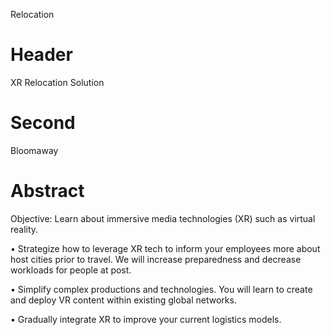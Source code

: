 Relocation
* Header

XR Relocation Solution 
 
* Second
Bloomaway

* Abstract


Objective:  Learn about immersive media technologies (XR) such as virtual reality.

• Strategize how to leverage XR tech to inform your employees more
about host cities prior to travel. We will increase preparedness
and decrease workloads for people at post.

• Simplify complex productions and technologies. You will
learn to create and deploy VR content within existing global
networks.

• Gradually integrate XR to improve your current logistics models.

